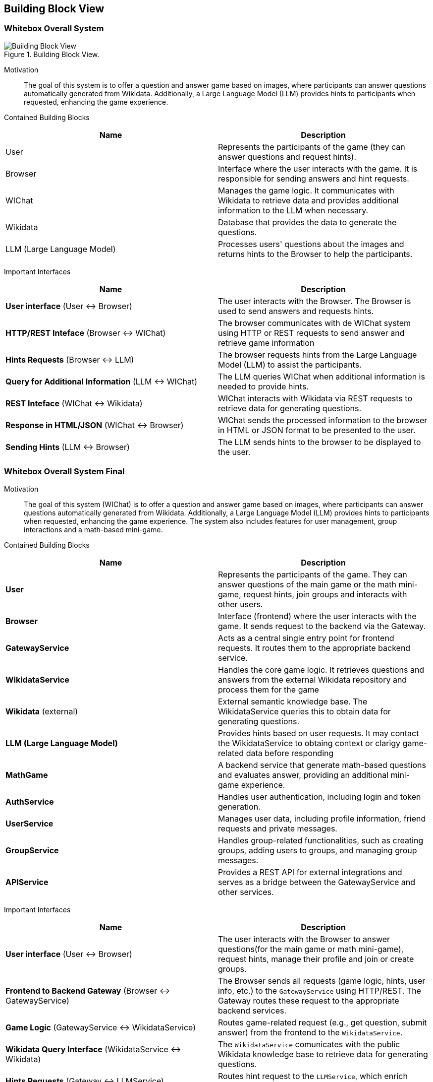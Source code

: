 ifndef::imagesdir[:imagesdir: ../images]

[[section-building-block-view]]


== Building Block View

=== Whitebox Overall System

.Building Block View.
image::Building_Block_View.svg["Building Block View"]

Motivation::

The goal of this system is to offer a question and answer game based on images, where participants can answer questions automatically generated from Wikidata. 
Additionally, a Large Language Model (LLM) provides hints to participants when requested, enhancing the game experience.

Contained Building Blocks::
|===
|Name| Description

|User

|Represents the participants of the game (they can answer questions and request hints).

|Browser

|Interface where the user interacts with the game. It is responsible for sending answers and hint requests.

|WIChat
|Manages the game logic. It communicates with Wikidata to retrieve data and provides additional information to the LLM when necessary.

|Wikidata
|Database that provides the data to generate the questions.

|LLM (Large Language Model)
|Processes users' questions about the images and returns hints to the Browser to help the participants.



|===

Important Interfaces::
|===
|Name| Description

|**User interface** (User ↔ Browser)
|The user interacts with the Browser. The Browser is used to send answers and requests hints.

|**HTTP/REST Inteface** (Browser ↔ WIChat)
|The browser communicates with de WIChat system using HTTP or REST requests to send answer and retrieve
game information

|**Hints Requests** (Browser ↔ LLM)
| The browser requests hints from the Large Language Model (LLM) to assist the participants.

|**Query for Additional Information** (LLM ↔ WIChat)
|The LLM queries WIChat when additional information is needed to provide hints.

|**REST Inteface** (WIChat ↔ Wikidata)
|WIChat interacts with Wikidata via REST requests to retrieve data for generating questions.

|**Response in HTML/JSON** (WIChat ↔ Browser)
|WIChat sends the processed information to the browser in HTML or JSON format to be presented to the user.

|**Sending Hints** (LLM ↔ Browser)
|The LLM sends hints to the browser to be displayed to the user.

|===

=== Whitebox Overall System Final

Motivation::

The goal of this system (WIChat) is to offer a question and answer game based on images, where participants can answer questions automatically generated from Wikidata. 
Additionally, a Large Language Model (LLM) provides hints to participants when requested, enhancing the game experience.
The system also includes features for user management, group interactions and a math-based mini-game.

Contained Building Blocks::
|===
|Name| Description

|*User*
|Represents the participants of the game. They can answer questions of the main game or the math mini-game, 
request hints, join groups and interacts with other users.

|*Browser*
|Interface (frontend) where the user interacts with the game. It sends request to the backend via the Gateway.

|*GatewayService*
|Acts as a central single entry point for frontend requests. 
It routes them to the appropriate backend service.

|*WikidataService*
|Handles the core game logic. It retrieves questions and answers from the external Wikidata repository
and process them for the game

|*Wikidata* (external)
|External semantic knowledge base. The WikidataService queries this to obtain data for generating questions.

|*LLM (Large Language Model)*
|Provides hints based on user requests. It may contact the WikidataService to obtaing context or clarigy game-related
data before responding

|*MathGame*
|A backend service that generate math-based questions and evaluates answer, providing an additional mini-game experience.

|*AuthService*
|Handles user authentication, including login and token generation.

|*UserService*
|Manages user data, including profile information, friend requests and private messages.

|*GroupService*
|Handles group-related functionalities, such as creating groups, adding users to groups, and managing group messages.

|*APIService*
|Provides a REST API for external integrations and serves as a bridge between the GatewayService and other services.

|===

Important Interfaces::
|===
|Name| Description

|**User interface** (User ↔ Browser)
|The user interacts with the Browser to answer questions(for the main game or math mini-game), request hints, manage their profile and join or create groups.

|**Frontend to Backend Gateway** (Browser ↔ GatewayService)
|The Browser sends all requests (game logic, hints, user info, etc.) to the `GatewayService` using HTTP/REST. 
The Gateway routes these request to the appropriate backend services.

|**Game Logic** (GatewayService ↔ WikidataService)
|Routes game-related request (e.g., get question, submit answer) from the frontend to the `WikidataService`.

|**Wikidata Query Interface** (WikidataService ↔ Wikidata)
|The `WikidataService` comunicates with the public Wikidata knowledge base to retrieve data for generating questions.

|**Hints Requests** (Gateway ↔ LLMService)
|Routes hint request to the `LLMService`, which enrich response by querying `WikidataService`

|**Math Game** (GatewayService ↔ MathGame)
|Routes math-game specific request (new question, validate answer) to the `MathGame` service.

|**Authentication** (GatewayService ↔ AuthService)
|Handles login and authentication logic via secure requests through the Gateway.

|**User Management** (GatewayService ↔ UserService)
|Routes requests for user profiles, friendships, and messages to the `UserService`.

|**Group Management** (GatewayService ↔ GroupService)
|Routes group-related operations (create group, join, chat) to the `GroupService`.

|**External API Interface** (APIService ↔ External Systems)
|Allows external clients to consume parts of the system’s functionality securely.
|===

